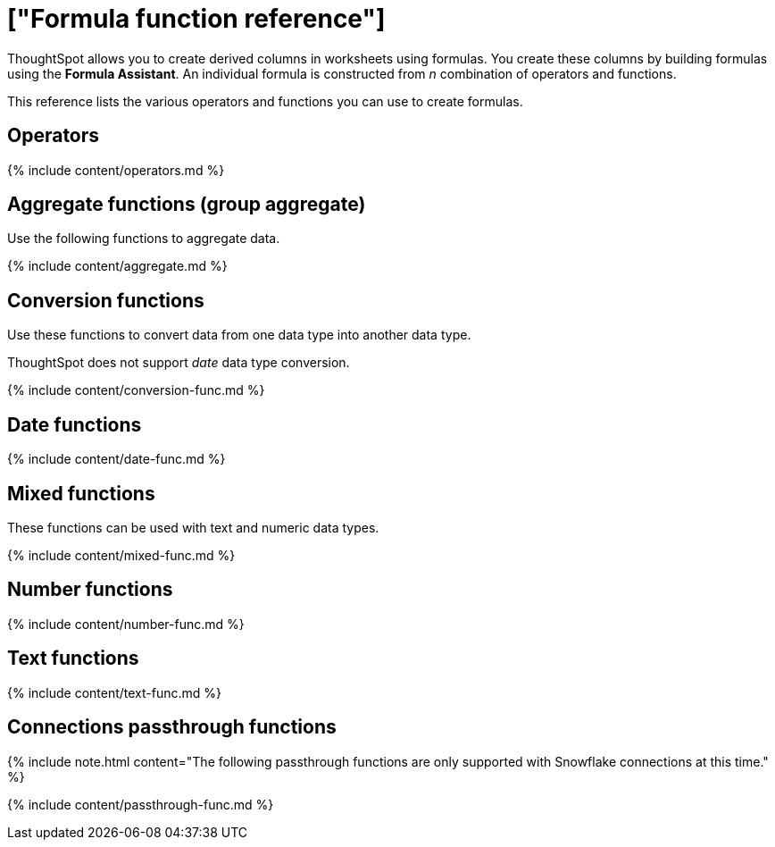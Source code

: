 = ["Formula function reference"]
:last_updated: 11/19/2019
:permalink: /:collection/:path.html
:sidebar: mydoc_sidebar
:summary: Learn the operators and functions you can use to create formulas in ThoughtSpot.

ThoughtSpot allows you to create derived columns in worksheets using formulas.
You create these columns by building formulas using the *Formula Assistant*.
An individual formula is constructed from _n_ combination of operators and functions.

This reference lists the various operators and functions you can use to create formulas.

[#operators]
== Operators

{% include content/operators.md %}

[#aggregate-functions]
== Aggregate functions (group aggregate)

Use the following functions to aggregate data.

{% include content/aggregate.md %}

[#conversion-functions]
== Conversion functions

Use these functions to convert data from one data type into another data type.

ThoughtSpot does not support _date_ data type conversion.

{% include content/conversion-func.md %}

[#date-functions]
== Date functions

{% include content/date-func.md %}

[#mixed-functions]
== Mixed functions

These functions can be used with text and numeric data types.

{% include content/mixed-func.md %}

[#number-functions]
== Number functions

{% include content/number-func.md %}

[#text-functions]
== Text functions

{% include content/text-func.md %}

[#passthrough-functions]
== Connections passthrough functions

{% include note.html content="The following passthrough functions are only supported with Snowflake connections at this time." %}

{% include content/passthrough-func.md %}
